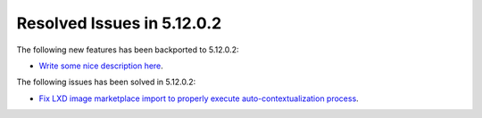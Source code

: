 .. _resolved_issues_51202:

Resolved Issues in 5.12.0.2
--------------------------------------------------------------------------------

The following new features has been backported to 5.12.0.2:

- `Write some nice description here <https://github.com/OpenNebula/one/issues/XXX>`__.

The following issues has been solved in 5.12.0.2:

- `Fix LXD image marketplace import to properly execute auto-contextualization process <https://github.com/OpenNebula/one/issues/4953>`__.
